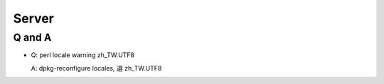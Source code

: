 Server 
==============

Q and A
-------------

* Q: perl locale warning zh_TW.UTF8

  A: dpkg-reconfigure locales, 選 zh_TW.UTF8
